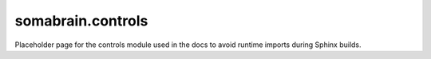 somabrain.controls
====================

Placeholder page for the controls module used in the docs to avoid runtime
imports during Sphinx builds.
